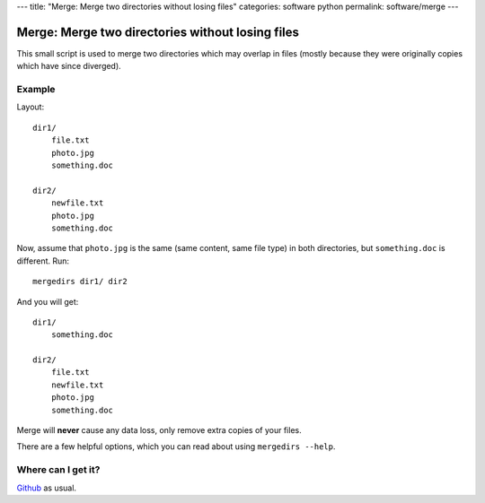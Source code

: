 ---
title: "Merge: Merge two directories without losing files"
categories: software python
permalink: software/merge
---

.. raw:: html
    <a href="http://github.com/luispedro/merge">
        <img style="position: absolute; top: 0; right: 0; border: 0;" src="http://s3.amazonaws.com/github/ribbons/forkme_right_darkblue_121621.png" alt="Fork me on GitHub" />
    </a>

Merge: Merge two directories without losing files
=================================================

This small script is used to merge two directories which may overlap in files
(mostly because they were originally copies which have since diverged).

Example
-------


Layout::

    dir1/
        file.txt
        photo.jpg
        something.doc

    dir2/
        newfile.txt
        photo.jpg
        something.doc

Now, assume that ``photo.jpg`` is the same (same content, same file type) in
both directories, but ``something.doc`` is different. Run::

    mergedirs dir1/ dir2

And you  will get::

    dir1/
        something.doc

    dir2/
        file.txt
        newfile.txt
        photo.jpg
        something.doc

Merge will **never** cause any data loss, only remove extra copies of your
files.

There are a few helpful options, which you can read about using ``mergedirs
--help``.


Where can I get it?
-------------------

`Github <http://github.com/luispedro/merge/>`_ as usual.
